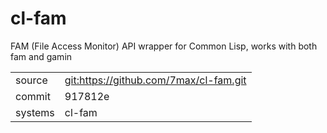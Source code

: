 * cl-fam

FAM (File Access Monitor) API wrapper for Common Lisp, works with both fam and gamin

|---------+-------------------------------------------|
| source  | git:https://github.com/7max/cl-fam.git   |
| commit  | 917812e  |
| systems | cl-fam |
|---------+-------------------------------------------|

